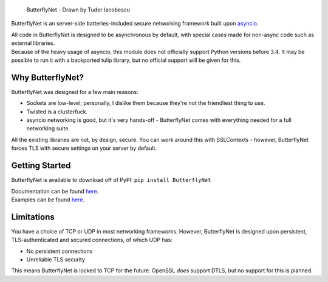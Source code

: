.. figure:: /docs/bnet.png
   :alt: ButterflyNet - Drawn by Tudor Iacobescu

   ButterflyNet - Drawn by Tudor Iacobescu

ButterflyNet is an server-side batteries-included secure networking
framework built upon
`asyncio <https://docs.python.org/3/library/asyncio.html>`__.

| All code in ButterflyNet is designed to be asynchronous by default,
  with special cases made for non-async code such as external libraries.
| Because of the heavy usage of asyncio, this module does not officially
  support Python versions before 3.4. It may be possible to run it with
  a backported tulip library, but no official support will be given for
  this.

Why ButterflyNet?
~~~~~~~~~~~~~~~~~

ButterflyNet was designed for a few main reasons:

-  Sockets are low-level; personally, I dislike them because they're not
   the friendliest thing to use.
-  Twisted is a clusterfuck.
-  asyncio networking is good, but it's very hands-off - ButterflyNet
   comes with everything needed for a full networking suite.

All the existing libraries are not, by design, secure. You can work
around this with SSLContexts - however, ButterflyNet forces TLS with
secure settings on your server by default.

Getting Started
~~~~~~~~~~~~~~~

ButterflyNet is available to download off of PyPI:
``pip install ButterflyNet``

| Documentation can be found `here <https://butterflynet.veriny.tf>`__.
| Examples can be found `here </examples>`__.

Limitations
~~~~~~~~~~~

You have a choice of TCP or UDP in most networking frameworks. However,
ButterflyNet is designed upon persistent, TLS-authenticated and secured
connections, of which UDP has:

-  No persistent connections
-  Unreliable TLS security

This means ButterflyNet is locked to TCP for the future. OpenSSL *does*
support DTLS, but no support for this is planned.
